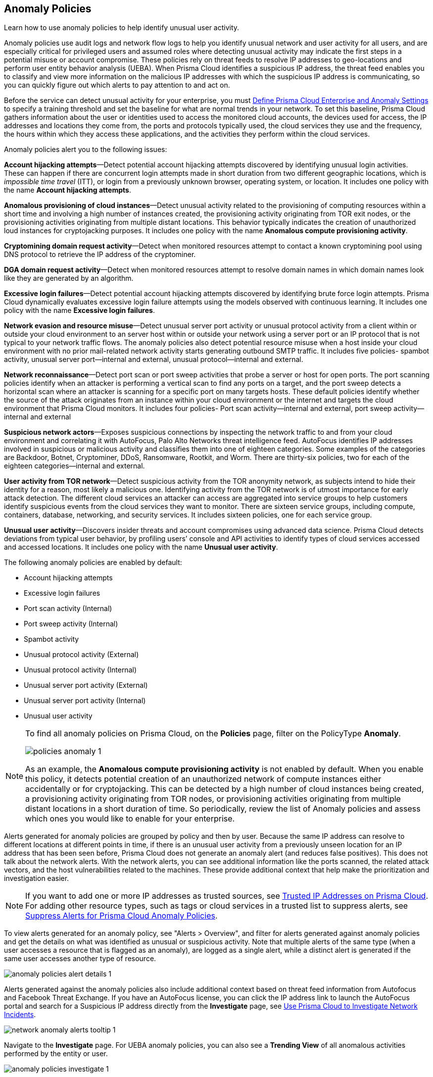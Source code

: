 [#id31e46cf0-ad50-471b-b517-6a545b57521e]
== Anomaly Policies
Learn how to use anomaly policies to help identify unusual user activity.

Anomaly policies use audit logs and network flow logs to help you identify unusual network and user activity for all users, and are especially critical for privileged users and assumed roles where detecting unusual activity may indicate the first steps in a potential misuse or account compromise. These policies rely on threat feeds to resolve IP addresses to geo-locations and perform user entity behavior analysis (UEBA). When Prisma Cloud identifies a suspicious IP address, the threat feed enables you to classify and view more information on the malicious IP addresses with which the suspicious IP address is communicating, so you can quickly figure out which alerts to pay attention to and act on.

Before the service can detect unusual activity for your enterprise, you must xref:../manage-prisma-cloud-administrators/define-prisma-cloud-enterprise-settings.adoc#id5326b191-bf23-4545-bc05-620d113bf54d[Define Prisma Cloud Enterprise and Anomaly Settings] to specify a training threshold and set the baseline for what are normal trends in your network. To set this baseline, Prisma Cloud gathers information about the user or identities used to access the monitored cloud accounts, the devices used for access, the IP addresses and locations they come from, the ports and protocols typically used, the cloud services they use and the frequency, the hours within which they access these applications, and the activities they perform within the cloud services.

Anomaly policies alert you to the following issues:

*Account hijacking attempts*—Detect potential account hijacking attempts discovered by identifying unusual login activities. These can happen if there are concurrent login attempts made in short duration from two different geographic locations, which is _impossible time travel_ (ITT), or login from a previously unknown browser, operating system, or location. It includes one policy with the name *Account hijacking attempts*.

*Anomalous provisioning of cloud instances*—Detect unusual activity related to the provisioning of computing resources within a short time and involving a high number of instances created, the provisioning activity originating from TOR exit nodes, or the provisioning activities originating from multiple distant locations. This behavior typically indicates the creation of unauthorized loud instances for cryptojacking purposes. It includes one policy with the name *Anomalous compute provisioning activity*.

*Cryptomining domain request activity*—Detect when monitored resources attempt to contact a known cryptomining pool using DNS protocol to retrieve the IP address of the cryptominer. 

*DGA domain request activity*—Detect when monitored resources attempt to resolve domain names in which domain names look like they are generated by an algorithm.

*Excessive login failures*—Detect potential account hijacking attempts discovered by identifying brute force login attempts. Prisma Cloud dynamically evaluates excessive login failure attempts using the models observed with continuous learning. It includes one policy with the name *Excessive login failures*.

*Network evasion and resource misuse*—Detect unusual server port activity or unusual protocol activity from a client within or outside your cloud environment to an server host within or outside your network using a server port or an IP protocol that is not typical to your network traffic flows. The anomaly policies also detect potential resource misuse when a host inside your cloud environment with no prior mail-related network activity starts generating outbound SMTP traffic. It includes five policies- spambot activity, unusual server port—internal and external, unusual protocol—internal and external.

*Network reconnaissance*—Detect port scan or port sweep activities that probe a server or host for open ports. The port scanning policies identify when an attacker is performing a vertical scan to find any ports on a target, and the port sweep detects a horizontal scan where an attacker is scanning for a specific port on many targets hosts. These default policies identify whether the source of the attack originates from an instance within your cloud environment or the internet and targets the cloud environment that Prisma Cloud monitors. It includes four policies- Port scan activity—internal and external, port sweep activity—internal and external

*Suspicious network actors*—Exposes suspicious connections by inspecting the network traffic to and from your cloud environment and correlating it with AutoFocus, Palo Alto Networks threat intelligence feed. AutoFocus identifies IP addresses involved in suspicious or malicious activity and classifies them into one of eighteen categories. Some examples of the categories are Backdoor, Botnet, Cryptominer, DDoS, Ransomware, Rootkit, and Worm. There are thirty-six policies, two for each of the eighteen categories—internal and external.

*User activity from TOR network*—Detect suspicious activity from the TOR anonymity network, as subjects intend to hide their identity for a reason, most likely a malicious one. Identifying activity from the TOR network is of utmost importance for early attack detection. The different cloud services an attacker can access are aggregated into service groups to help customers identify suspicious events from the cloud services they want to monitor. There are sixteen service groups, including compute, containers, database, networking, and security services. It includes sixteen policies, one for each service group.

*Unusual user activity*—Discovers insider threats and account compromises using advanced data science. Prisma Cloud detects deviations from typical user behavior, by profiling users’ console and API activities to identify types of cloud services accessed and accessed locations. It includes one policy with the name *Unusual user activity*.

The following anomaly policies are enabled by default:

* Account hijacking attempts

* Excessive login failures

* Port scan activity (Internal)

* Port sweep activity (Internal)

* Spambot activity

* Unusual protocol activity (External)

* Unusual protocol activity (Internal)

* Unusual server port activity (External)

* Unusual server port activity (Internal)

* Unusual user activity


[NOTE]
====
To find all anomaly policies on Prisma Cloud, on the *Policies* page, filter on the PolicyType *Anomaly*. 

image::policies-anomaly-1.png[scale=30]

As an example, the *Anomalous compute provisioning activity* is not enabled by default. When you enable this policy, it detects potential creation of an unauthorized network of compute instances either accidentally or for cryptojacking. This can be detected by a high number of cloud instances being created, a provisioning activity originating from TOR nodes, or provisioning activities originating from multiple distant locations in a short duration of time. So periodically, review the list of Anomaly policies and assess which ones you would like to enable for your enterprise.
====

Alerts generated for anomaly policies are grouped by policy and then by user. Because the same IP address can resolve to different locations at different points in time, if there is an unusual user activity from a previously unseen location for an IP address that has been seen before, Prisma Cloud does not generate an anomaly alert (and reduces false positives).
+++<draft-comment>This does not talk about the network alerts. With the network alerts, you can see additional information like the ports scanned, the related attack vectors, and the host vulnerabilities related to the machines. These provide additional context that help make the prioritization and investigation easier.</draft-comment>+++


[NOTE]
====
If you want to add one or more IP addresses as trusted sources, see xref:../manage-prisma-cloud-alerts/trusted-ip-addresses-on-prisma-cloud.adoc#ide7e2d4b6-c677-4466-a0b0-befc62fb0531[Trusted IP Addresses on Prisma Cloud]. For adding other resource types, such as tags or cloud services in a trusted list to suppress alerts, see xref:../manage-prisma-cloud-alerts/suppress-alerts-for-prisma-cloud-anomaly-policies.adoc#ide7e2d4b6-c677-4466-a0b0-befc62fb0531[Suppress Alerts for Prisma Cloud Anomaly Policies].
====

To view alerts generated for an anomaly policy, see "Alerts > Overview", and filter for alerts generated against anomaly policies and get the details on what was identified as unusual or suspicious activity. Note that multiple alerts of the same type (when a user accesses a resource that is flagged as an anomaly), are logged as a single alert, while a distinct alert is generated if the same user accesses another type of resource.

image::anomaly-policies-alert-details-1.png[scale=40]

Alerts generated against the anomaly policies also include additional context based on threat feed information from Autofocus and Facebook Threat Exchange. If you have an AutoFocus license, you can click the IP address link to launch the AutoFocus portal and search for a Suspicious IP address directly from the *Investigate* page, see xref:../investigate-incidents-on-prisma-cloud/investigate-network-incidents-on-prisma-cloud.adoc#ide6e0ad9e-19bf-4ae8-ab36-29b087843530[Use Prisma Cloud to Investigate Network Incidents].

image::network-anomaly-alerts-tooltip-1.png[scale=40]

Navigate to the *Investigate* page. For UEBA anomaly policies, you can also see a *Trending View* of all anomalous activities performed by the entity or user.

image::anomaly-policies-investigate-1.png[scale=40]


[#id83acd1c4-8f2a-4e1f-9b06-f185c5d024b4]
=== Cloud Service Providers Supported for Anomaly Policies
Anomaly policies are of two subtypes— Network and UEBA. The network anomaly policies process network flow logs to identify attacks from the network activity observed; the UEBA anomaly policies detect attacks from the user activity recorded in the audit event logs.

The table below shows the services used by the Prisma Cloud to read the audit event and network flow logs from each of the cloud providers supported:

[cols="25%a,26%a,25%a,25%a"]
|===
|Data from
|AWS Services
|Azure Services
|GCP Services


|Audit Event Logs
|AWS CloudTrail
|Azure Monitor
|Google Stackdriver Logging


|Network Flow Logs
|AWS Cloudwatch
|Azure Network Watcher
|Google Stackdriver Logging

|===
All the network anomaly policies are available for detecting potential issues on AWS, Azure, and GCP.

Most of the UEBA anomaly policies support all of the cloud providers for which Prisma Cloud ingests audit event logs. There are five policies for which there is partial support; Prisma Cloud only ingests AWS login activity, which restricts the coverage provided by the account hijacking attempts, excessive login activity, and suspicious login activity policies. Support in Azure and GCP for suspicious activity in IoT services and suspicious activity in media services policies is not available at present.




